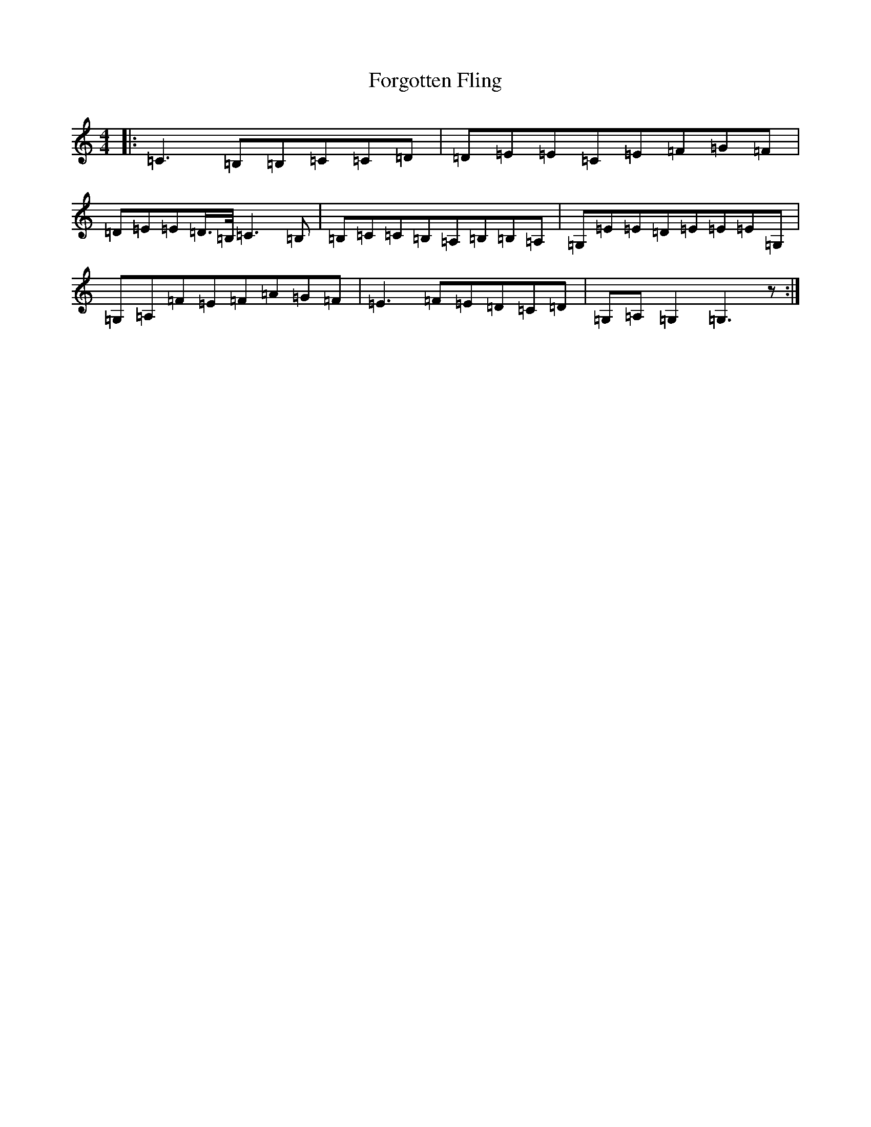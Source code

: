X: 7145
T: Forgotten Fling
S: https://thesession.org/tunes/8454#setting8454
R: hornpipe
M:4/4
L:1/8
K: C Major
|:=C3=B,=B,=C=C=D|=D=E=E=C=E=F=G=F|=D=E=E=D/2>=B,/2=C3=B,|=B,=C=C=B,=A,=B,=B,=A,|=G,=E=E=D=E=E=E=G,|=G,=A,=F=E=F=A=G=F|=E3=F=E=D=C=D|=G,=A,=G,2=G,3z:|